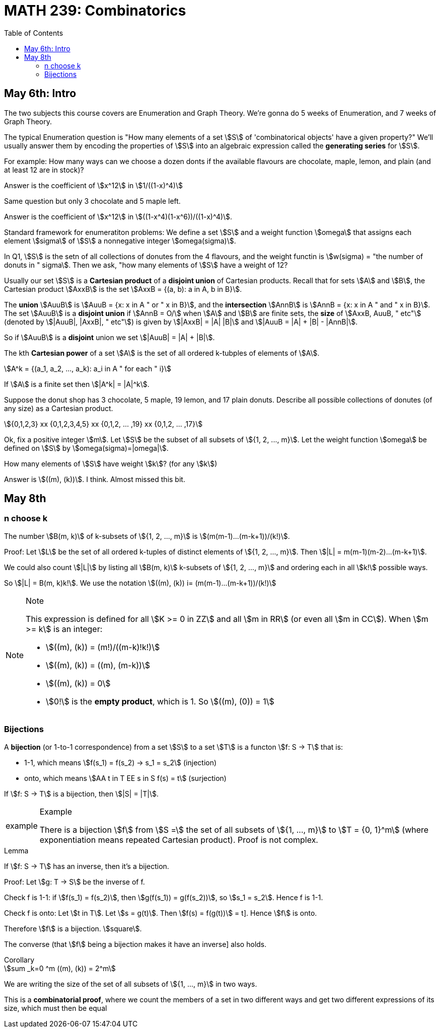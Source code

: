 = MATH 239: Combinatorics
:showtitle:
:page-navtitle: MATH 239: Combinatorics
:page-root: ../
:toc:
:stem:

== May 6th: Intro

The two subjects this course covers are Enumeration and Graph Theory.
We're gonna do 5 weeks of Enumeration, and 7 weeks of Graph Theory.

The typical Enumeration question is "How many elements of a set stem:[S] of
'combinatorical objects' have a given property?" We'll usually answer them by
encoding the properties of stem:[S] into an algebraic expression called the
*generating series* for stem:[S].

For example: How many ways can we choose a dozen donts if the available
flavours are chocolate, maple, lemon, and plain (and at least 12 are in
stock)?

Answer is the coefficient of stem:[x^12] in stem:[1/((1-x)^4)]

Same question but only 3 chocolate and 5 maple left.

Answer is the coefficient of stem:[x^12] in stem:[((1-x^4)(1-x^6))/((1-x)^4)].

Standard framework for enumeratiton problems: We define a set stem:[S] and a weight
function stem:[omega] that assigns each element stem:[sigma] of stem:[S] a nonnegative integer
stem:[omega(sigma)].

In Q1, stem:[S] is the setn of all collections of donutes from the 4 flavours, and
the weight functin is stem:[w(sigma) = "the number of donuts in " sigma]. Then we
ask, "how many elements of stem:[S] have a weight of 12?

Usually our set stem:[S] is a *Cartesian product* of a *disjoint union* of Cartesian
products. Recall that for sets stem:[A] and stem:[B], the Cartesian product stem:[AxxB]
is the set stem:[AxxB = {(a, b): a in A, b in B}].

The *union* stem:[AuuB] is stem:[AuuB = {x: x in A " or " x in B}], and the *intersection*
stem:[AnnB] is stem:[AnnB = {x: x in A " and " x in B}]. The set stem:[AuuB] is a
*disjoint union* if stem:[AnnB = O/] when stem:[A] and stem:[B] are finite sets, the *size* of stem:[AxxB, AuuB, " etc"] (denoted by stem:[|AuuB|, |AxxB|, " etc"]) is given by
stem:[|AxxB| = |A| |B|] and stem:[|AuuB = |A| + |B| - |AnnB|].

So if stem:[AuuB] is a *disjoint* union we set stem:[|AuuB| = |A| + |B|].

The kth *Cartesian power* of a set stem:[A] is the set of all ordered k-tubples of elements
of stem:[A].

[stem]
++++
A^k = {(a_1, a_2, ..., a_k): a_i in A " for each " i}
++++

If stem:[A] is a finite set then stem:[|A^k| = |A|^k].

Suppose the donut shop has 3 chocolate, 5 maple, 19 lemon, and 17 plain donuts.
Describe all possible collections of donutes (of any size) as a Cartesian product.

[stem]
++++
{0,1,2,3} xx {0,1,2,3,4,5} xx {0,1,2, ... ,19} xx {0,1,2, ... ,17}
++++

Ok, fix a positive integer stem:[m]. Let stem:[S] be the subset of all subsets of
stem:[{1, 2, ..., m}].
Let the weight function stem:[omega] be defined on stem:[S] by stem:[omega(sigma)=|omega|].

How many elements of stem:[S] have weight stem:[k]? (for any stem:[k])

Answer is stem:[((m), (k))]. I think. Almost missed this bit.


== May 8th

=== n choose k

The number stem:[B(m, k)] of k-subsets of stem:[{1, 2, ..., m}]
is stem:[(m(m-1)...(m-k+1))/(k!)].

Proof: Let stem:[L] be the set of all ordered k-tuples of distinct elements of
stem:[{1, 2, ..., m}]. Then stem:[|L| = m(m-1)(m-2)...(m-k+1)].

We could also count stem:[|L|] by listing all stem:[B(m, k)] k-subsets of
stem:[{1, 2, ..., m}] and ordering each in all stem:[k!] possible ways.

So stem:[|L| = B(m, k)k!].
We use the notation stem:[((m), (k)) i= (m(m-1)...(m-k+1))/(k!)]

[NOTE]
.Note
====
This expression is defined for all stem:[K >= 0 in ZZ] and all stem:[m in RR]
(or even all stem:[m in CC]). When stem:[m >= k] is an integer:

- stem:[((m), (k)) = (m!)/((m-k)!k!)]
- stem:[((m), (k)) = ((m), (m-k))]
- stem:[((m), (k)) = 0]
- stem:[0!] is the *empty product*, which is 1. So stem:[((m), (0)) = 1]
====

=== Bijections

A *bijection* (or 1-to-1 correspondence) from a set stem:[S] to a set stem:[T] is a functon
stem:[f: S -> T] that is:

- 1-1, which means stem:[f(s_1) = f(s_2) -> s_1 = s_2] (injection)
- onto,  which means stem:[AA t in T EE s in S f(s) = t] (surjection)

If stem:[f: S -> T] is a bijection, then stem:[|S| = |T|].

[NOTE, caption="example"]
.Example
====
There is a bijection stem:[f] from stem:[S =] the set of all subsets of stem:[{1, ..., m}]
to stem:[T = {0, 1}^m] (where exponentiation means repeated Cartesian product). Proof
is not complex.
====

.Lemma
****
If stem:[f: S -> T] has an inverse, then it's a bijection.

Proof: Let stem:[g: T -> S] be the inverse of f.

Check f is 1-1: if stem:[f(s_1) = f(s_2)], then
stem:[g(f(s_1)) = g(f(s_2))], so stem:[s_1 = s_2]. Hence f is 1-1.

Check f is onto: Let stem:[t in T]. Let stem:[s = g(t)]. Then
stem:[f(s) = f(g(t))] = t]. Hence stem:[f] is onto.

Therefore stem:[f] is a bijection. stem:[square].

The converse (that stem:[f] being a bijection makes it have an inverse]
also holds.
****

.Corollary
****
[stem]
++++
sum _k=0 ^m ((m), (k)) = 2^m
++++

We are writing the size of the set of all subsets of stem:[{1, ..., m}] in
two ways.

This is a *combinatorial proof*, where we count the members of a set in two
different ways and get two different expressions of its size, which must then
be equal
****
